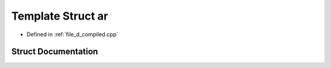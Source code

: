 .. _exhale_struct_structutility_1_1ar:

Template Struct ar
==================

- Defined in :ref:`file_d_compiled.cpp`


Struct Documentation
--------------------


.. doxygenstruct:: utility::ar
   :members:
   :protected-members:
   :undoc-members: